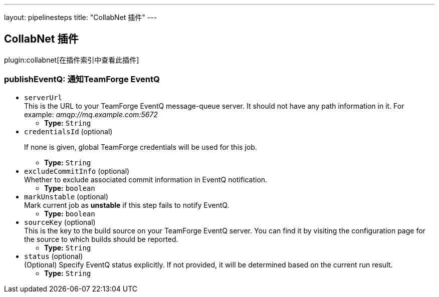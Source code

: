 ---
layout: pipelinesteps
title: "CollabNet 插件"
---

:notitle:
:description:
:author:
:email: jenkinsci-users@googlegroups.com
:sectanchors:
:toc: left

== CollabNet 插件

plugin:collabnet[在插件索引中查看此插件]

=== +publishEventQ+: 通知TeamForge EventQ
++++
<ul><li><code>serverUrl</code>
<div><div>
  This is the URL to your TeamForge EventQ message-queue server. It should not have any path information in it. For example: 
 <em>amqp://mq.example.com:5672</em> 
</div></div>

<ul><li><b>Type:</b> <code>String</code></li></ul></li>
<li><code>credentialsId</code> (optional)
<div><div> 
 <p>If none is given, global TeamForge credentials will be used for this job.</p> 
</div></div>

<ul><li><b>Type:</b> <code>String</code></li></ul></li>
<li><code>excludeCommitInfo</code> (optional)
<div><div>
  Whether to exclude associated commit information in EventQ notification. 
</div></div>

<ul><li><b>Type:</b> <code>boolean</code></li></ul></li>
<li><code>markUnstable</code> (optional)
<div><div>
  Mark current job as 
 <strong>unstable</strong> if this step fails to notify EventQ. 
</div></div>

<ul><li><b>Type:</b> <code>boolean</code></li></ul></li>
<li><code>sourceKey</code> (optional)
<div><div>
  This is the key to the build source on your TeamForge EventQ server. You can find it by visiting the configuration page for the source to which builds should be reported. 
</div></div>

<ul><li><b>Type:</b> <code>String</code></li></ul></li>
<li><code>status</code> (optional)
<div><div>
  (Optional) Specify EventQ status explicitly. If not provided, it will be determined based on the current run result. 
</div></div>

<ul><li><b>Type:</b> <code>String</code></li></ul></li>
</ul>


++++
